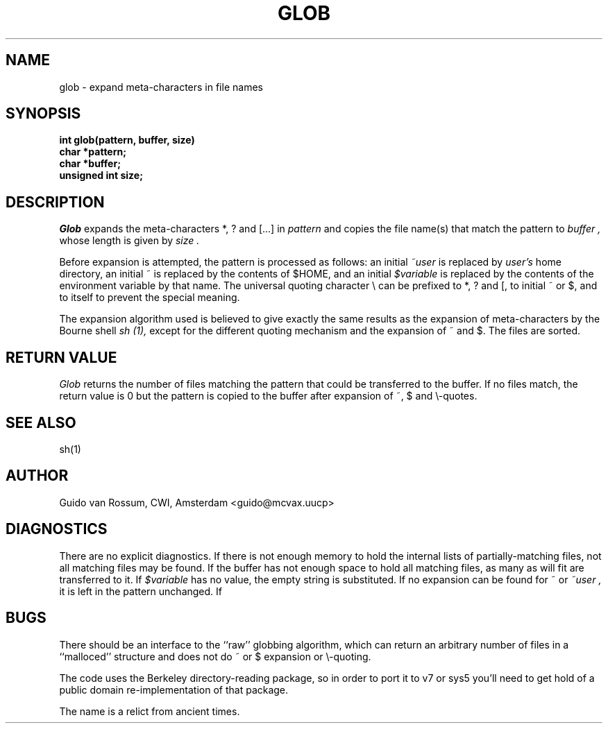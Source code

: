 .TH GLOB 3 "June 28, 1986".AT 3.SH NAMEglob \- expand meta-characters in file names.SH SYNOPSIS.nf.B "int glob(pattern, buffer, size).B "char *pattern;.B "char *buffer;.B "unsigned int size;.fi.SH DESCRIPTION.I Globexpands the meta-characters *, ? and [...] in.I patternand copies the file name(s) that match the pattern to .I buffer ,whose length is given by.I size ..PPBefore expansion is attempted, the pattern is processed as follows:an initial.I ~useris replaced by.I user'shome directory, an initial ~ is replaced by the contents of $HOME,and an initial.I $variableis replaced by the contents of the environment variable by that name.The universal quoting character \e can be prefixed to *, ? and [, toinitial ~ or $, and to itself to prevent the special meaning..PPThe expansion algorithm used is believed to give exactly the sameresults as the expansion of meta-characters by the Bourne shell.I sh (1),except for the different quoting mechanism and the expansion of ~ and $.The files are sorted..SH RETURN VALUE.I Globreturns the number of files matching the pattern that could betransferred to the buffer.If no files match, the return value is 0 but the pattern is copied tothe buffer after expansion of ~, $ and \e-quotes..SH SEE ALSOsh(1).SH AUTHORGuido van Rossum, CWI, Amsterdam <guido@mcvax.uucp>.SH DIAGNOSTICSThere are no explicit diagnostics.If there is not enough memory to hold the internal lists ofpartially-matching files, not all matching files may be found.If the buffer has not enough space to hold all matching files, as manyas will fit are transferred to it.If.I $variablehas no value, the empty string is substituted.If no expansion can be found for ~ or.I ~user ,it is left in the pattern unchanged.If .SH BUGSThere should be an interface to the ``raw'' globbing algorithm, whichcan return an arbitrary number of files in a ``malloced'' structure anddoes not do ~ or $ expansion or \e-quoting..PPThe code uses the Berkeley directory-reading package, so in order toport it to v7 or sys5 you'll need to get hold of a public domainre-implementation of that package..PPThe name is a relict from ancient times.